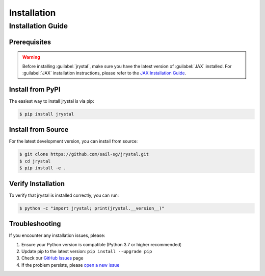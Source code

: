 Installation
============


.. _installation:

Installation Guide
-----------------


Prerequisites
~~~~~~~~~~~~

.. warning::
   Before installing :guilabel:`jrystal`, make sure you have the latest version of :guilabel:`JAX` installed. 
   For :guilabel:`JAX` installation instructions, please refer to the `JAX Installation Guide <https://docs.jax.dev/en/latest/installation.html>`_.


Install from PyPI
~~~~~~~~~~~~~~~~

The easiest way to install jrystal is via pip:

.. code-block:: console

   $ pip install jrystal

Install from Source
~~~~~~~~~~~~~~~~~

For the latest development version, you can install from source:

.. code-block:: console

   $ git clone https://github.com/sail-sg/jrystal.git
   $ cd jrystal
   $ pip install -e .

Verify Installation
~~~~~~~~~~~~~~~~~

To verify that jrystal is installed correctly, you can run:

.. code-block:: console

   $ python -c "import jrystal; print(jrystal.__version__)"

Troubleshooting
~~~~~~~~~~~~~

If you encounter any installation issues, please:

1. Ensure your Python version is compatible (Python 3.7 or higher recommended)
2. Update pip to the latest version: ``pip install --upgrade pip``
3. Check our `GitHub Issues <https://github.com/sail-sg/jrystal/issues>`_ page
4. If the problem persists, please `open a new issue <https://github.com/sail-sg/jrystal/issues/new>`_